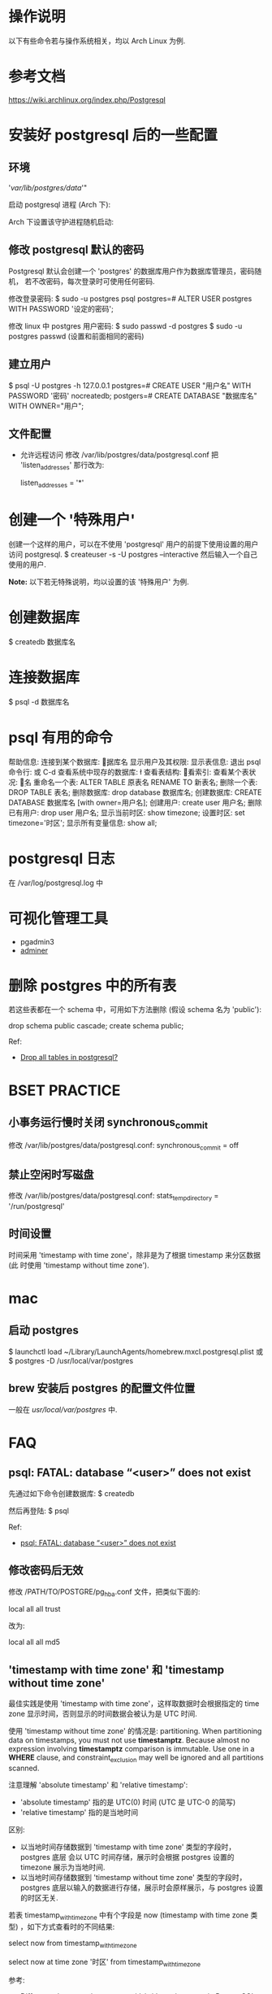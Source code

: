 * 操作说明
  以下有些命令若与操作系统相关，均以 Arch Linux 为例.
* 参考文档
  https://wiki.archlinux.org/index.php/Postgresql
* 安装好 postgresql 后的一些配置
** 环境
   # mkdir /var/lib/postgres/data/
   # chown -c -R postgres:postgres /var/lib/postgres
   # sudo su - postgres -c "initdb --locale en_US.UTf-8 -E UTF8 -D 
     '/var/lib/postgres/data/'"
	 
   启动 postgresql 进程 (Arch 下):
   # systemctl start postgresql
   Arch 下设置该守护进程随机启动:
   # systemctl enable postgresql
** 修改 postgresql 默认的密码
   Postgresql 默认会创建一个 'postgres' 的数据库用户作为数据库管理员，密码随机，
   若不改密码，每次登录时可使用任何密码.
   
   修改登录密码:
   $ sudo -u postgres psql
   postgres=# ALTER USER postgres WITH PASSWORD '设定的密码';

   修改 linux 中 postgres 用户密码:
   $ sudo passwd -d postgres
   $ sudo -u postgres passwd (设置和前面相同的密码)
** 建立用户
   $ psql -U postgres -h 127.0.0.1
   postgres=# CREATE USER "用户名" WITH PASSWORD '密码' nocreatedb;
   postgers=# CREATE DATABASE "数据库名" WITH OWNER="用户";
** 文件配置
   + 允许远程访问
	 修改 /var/lib/postgres/data/postgresql.conf
	 把 'listen_addresses' 那行改为:

	 listen_addresses = '*'
* 创建一个 '特殊用户'
  创建一个这样的用户，可以在不使用 'postgresql' 用户的前提下使用设置的用户访问
  postgresql.
  $ createuser -s -U postgres --interactive
  然后输入一个自己使用的用户.
  
  *Note:*
  以下若无特殊说明，均以设置的该 '特殊用户' 为例.
* 创建数据库
  $ createdb 数据库名
* 连接数据库
  $ psql -d 数据库名
* psql 有用的命令
  帮助信息:    \help
  连接到某个数据库:    \c 数据库名
  显示用户及其权限:    \du
  显示表信息:    \dt
  退出 psql 命令行:    \q 或 C-d
  查看系统中现存的数据库:    \l
  查看表结构:    \d
  查看索引:    \di
  查看某个表状况:    \d 表名
  重命名一个表:    ALTER TABLE 原表名 RENAME TO 新表名;
  删除一个表:    DROP TABLE 表名;
  删除数据库:    drop database 数据库名;
  创建数据库:    CREATE DATABASE 数据库名 [with owner=用户名];
  创建用户:    create user 用户名;
  删除已有用户:    drop user 用户名;
  显示当前时区: show timezone;
  设置时区: set timezone='时区'; 
  显示所有变量信息: show all; 
* postgresql 日志
  在 /var/log/postgresql.log 中
* 可视化管理工具
  + pgadmin3
  + [[http://www.adminer.org/][adminer]]
* 删除 postgres 中的所有表
  若这些表都在一个 schema 中，可用如下方法删除 (假设 schema 名为 'public'):
  
  drop schema public cascade;
  create schema public;

  Ref:
  + [[http://stackoverflow.com/questions/3327312/drop-all-tables-in-postgresql][Drop all tables in postgresql?]]
* BSET PRACTICE
** 小事务运行慢时关闭 synchronous_commit
   修改 /var/lib/postgres/data/postgresql.conf:
   synchronous_commit = off
** 禁止空闲时写磁盘
   修改 /var/lib/postgres/data/postgresql.conf:
   stats_temp_directory = '/run/postgresql'
** 时间设置
   时间采用 'timestamp with time zone'，除非是为了根据 timestamp 来分区数据 (此
   时使用 'timestamp without time zone').
* mac
** 启动 postgres
   $ launchctl load ~/Library/LaunchAgents/homebrew.mxcl.postgresql.plist
   或 
   $ postgres -D /usr/local/var/postgres
** brew 安装后 postgres 的配置文件位置
   一般在 /usr/local/var/postgres/ 中.
* FAQ
** psql: FATAL: database “<user>” does not exist
   先通过如下命令创建数据库:
   $ createdb
   
   然后再登陆:
   $ psql
   
   Ref:
   + [[http://stackoverflow.com/questions/17633422/psql-fatal-database-user-does-not-exist][psql: FATAL: database “<user>” does not exist]]
** 修改密码后无效
   修改 /PATH/TO/POSTGRE/pg_hba.conf 文件，把类似下面的:

   local   all             all              trust
   
   改为:

   local   all             all              md5
** 'timestamp with time zone' 和 'timestamp without time zone'
   最佳实践是使用 'timestamp with time zone'，这样取数据时会根据指定的 time
   zone 显示时间，否则显示的时间数据会被认为是 UTC 时间. 

   使用 'timestamp without time zone' 的情况是: partitioning.
   When partitioning data on timestamps, you must not
   use *timestamptz*. Because almost no expression involving *timestamptz*
   comparison is immutable. Use one in a *WHERE* clause, and
   constraint_exclusion may well be ignored and all partitions scanned.

   注意理解 'absolute timestamp' 和 'relative timestamp':
   + 'absolute timestamp' 指的是 UTC(0) 时间 (UTC 是 UTC-0 的简写)
   + 'relative timestamp' 指的是当地时间 

   区别:
   + 以当地时间存储数据到 'timestamp with time zone' 类型的字段时，postgres 底层
     会以 UTC 时间存储，展示时会根据 postgres 设置的 timezone 展示为当地时间.
   + 以当地时间存储数据到 'timestamp without time zone' 类型的字段时，postgres
     底层以输入的数据进行存储，展示时会原样展示，与 postgres 设置的时区无关.

   若表 timestamp_with_timezone 中有个字段是 now (timestamp with time zone 类型)
   ，如下方式查看时的不同结果:

   # 会以 postgres 设置的 timezone 显示数据
   select 
     now 
   from 
     timestamp_with_timezone

   # 会根据指定的 timezone 显示数据
   select 
     now at time zone '时区'
   from
     timestamp_with_timezone

   参考:
   + [[http://stackoverflow.com/questions/5876218/difference-between-timestamps-with-without-time-zone-in-postgresql][Difference between timestamps with/without time zone in PostgreSQL]]
   + [[http://justatheory.com/computers/databases/postgresql/use-timestamptz.html][Always Use TIMESTAMP WITH TIME ZONE]]
   + [[http://www.postgresql.org/docs/9.4/static/ddl-partitioning.html#DDL-PARTITIONING-CONSTRAINT-EXCLUSION][Partitioning and Constraint Exclusion]]
   + [[http://comments.gmane.org/gmane.comp.db.postgresql.performance/29681][Constraint exclusion can't process simple constant expressions?]]
   + [[http://stackoverflow.com/questions/6151084/which-timestamp-type-to-choose-in-a-postgresql-database][which timestamp type to choose in a postgresql database?]]
   + [[http://www.postgresql.org/docs/9.4/static/datatype-datetime.html][postgresql9.4 doc Date/Time Types]]
   + [[http://www.worldtimezone.com/index_cn.php][世界时区]]
   + [[http://en.wikipedia.org/wiki/Coordinated_Universal_Time][wiki UTC]]
** 显示 postgres 版本
   可在 postgres 中执行:
   select version();
   或
   show server_version;

   参考:
   + [[http://stackoverflow.com/questions/13733719/how-can-i-find-out-which-version-of-postgresql-im-running][How can I find out which version of PostgreSQL I'm running?]]
** 类似 mysql 的 '\G' 功能
   先执行 '\x' 进入到 extended mode，然后再查.
